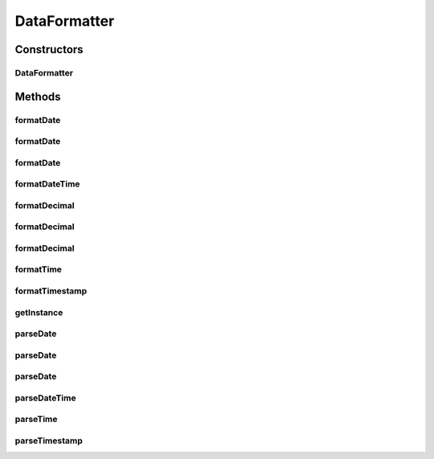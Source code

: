.. java:import:: java.text DecimalFormat

.. java:import:: java.text SimpleDateFormat

.. java:import:: java.util Locale

.. java:import:: java.util Properties

DataFormatter
=============

.. java:package:: hk.hku.cecid.piazza.commons.util
   :noindex:

.. java:type:: public final class DataFormatter

   DataFormatter is a convenient class for formatting objects into or from string. Objects like Date, Time, and Decimal will be formatted according to the following default patterns if none is specified or configured beforehand:

   ..

   * date-format: \ ``yyyyMMdd``\
   * time-format: \ ``HHmmss``\
   * datetime-format: \ ``yyyyMMddHHmmss``\
   * timestamp-format: \ ``yyyyMMddHHmmssSSS``\
   * timestamp-suffix: \ ``000``\
   * decimal-format: \ ``0.00``\

   :author: Hugo Y. K. Lam

Constructors
------------
DataFormatter
^^^^^^^^^^^^^

.. java:constructor:: public DataFormatter(Properties config)
   :outertype: DataFormatter

   Creates a new instance of DataFormatter.

   :param config: configuration properties of the data format.

Methods
-------
formatDate
^^^^^^^^^^

.. java:method:: public String formatDate(java.util.Date d)
   :outertype: DataFormatter

   Formats a java.util.Date value into a date String.

   :param d: The value to be formatted.
   :return: The String represenation of the value.

formatDate
^^^^^^^^^^

.. java:method:: public String formatDate(java.util.Date date, String pattern)
   :outertype: DataFormatter

   Formats a given java.util.Date into a String according to the specified pattern.

   :param date: The date to be formatted.
   :param pattern: The pattern to be followed in formatting.
   :return: The formatted String of the date.

formatDate
^^^^^^^^^^

.. java:method:: public String formatDate(java.util.Date date, String pattern, Locale locale)
   :outertype: DataFormatter

   Formats a given java.util.Date into a String according to the specified pattern.

   :param locale: The locale used in formatting.
   :param date: The date to be formatted.
   :param pattern: The pattern to be followed in formatting.
   :return: The formatted String of the date.

formatDateTime
^^^^^^^^^^^^^^

.. java:method:: public String formatDateTime(java.util.Date d)
   :outertype: DataFormatter

   Formats a java.util.Date value into a date-time String.

   :param d: The value to be formatted.
   :return: The String represenation of the value.

formatDecimal
^^^^^^^^^^^^^

.. java:method:: public String formatDecimal(double d)
   :outertype: DataFormatter

   Formats a double value into a String.

   :param d: The value to be formatted.
   :return: The String represenation of the value.

formatDecimal
^^^^^^^^^^^^^

.. java:method:: public String formatDecimal(double d, String pattern)
   :outertype: DataFormatter

   Formats a given double into a String according to the specified pattern.

   :param d: The double to be formatted.
   :param pattern: The pattern to be followed in formatting.
   :return: The formatted String of the double.

formatDecimal
^^^^^^^^^^^^^

.. java:method:: public String formatDecimal(Double d)
   :outertype: DataFormatter

   Formats a Double value into a String.

   :param d: The value to be formatted.
   :return: The String represenation of the value.

formatTime
^^^^^^^^^^

.. java:method:: public String formatTime(java.util.Date d)
   :outertype: DataFormatter

   Formats a java.util.Date value into a time String.

   :param d: The value to be formatted.
   :return: The String represenation of the value.

formatTimestamp
^^^^^^^^^^^^^^^

.. java:method:: public String formatTimestamp(java.util.Date d)
   :outertype: DataFormatter

   Formats a java.util.Date value into a timestamp String.

   :param d: The value to be formatted.
   :return: The String represenation of the value.

getInstance
^^^^^^^^^^^

.. java:method:: public static DataFormatter getInstance()
   :outertype: DataFormatter

   Gets a default instance of DataFormatter.

   :return: a default instance of DataFormatter.

parseDate
^^^^^^^^^

.. java:method:: public java.util.Date parseDate(String s)
   :outertype: DataFormatter

   Parses a date String and formats it into a java.util.Date object.

   :param s: The value to be parsed.
   :return: The Object represenation of the value.

parseDate
^^^^^^^^^

.. java:method:: public java.util.Date parseDate(String date, String pattern)
   :outertype: DataFormatter

   Parses a date string and returns a java.util.Date object.

   :param date: The date string to be parsed.
   :param pattern: The pattern of the date string.
   :return: A java.util.Date object that represents the given date string.

parseDate
^^^^^^^^^

.. java:method:: public java.util.Date parseDate(String date, String pattern, Locale locale)
   :outertype: DataFormatter

   Parses a date string and returns a java.util.Date object.

   :param date: The date string to be parsed.
   :param pattern: The pattern of the date string.
   :param locale: The locale used in parsing the date string.
   :return: A java.util.Date object that represents the given date string.

parseDateTime
^^^^^^^^^^^^^

.. java:method:: public java.util.Date parseDateTime(String s)
   :outertype: DataFormatter

   Parses a date-time String and formats it into a java.util.Date object.

   :param s: The value to be parsed.
   :return: The Object represenation of the value.

parseTime
^^^^^^^^^

.. java:method:: public java.util.Date parseTime(String s)
   :outertype: DataFormatter

   Parses a time String and formats it into a java.util.Date object.

   :param s: The value to be parsed.
   :return: The Object represenation of the value.

parseTimestamp
^^^^^^^^^^^^^^

.. java:method:: public java.util.Date parseTimestamp(String s)
   :outertype: DataFormatter

   Parses a timestamp String and formats it into a java.util.Date object.

   :param s: The value to be parsed.
   :return: The Object represenation of the value.

